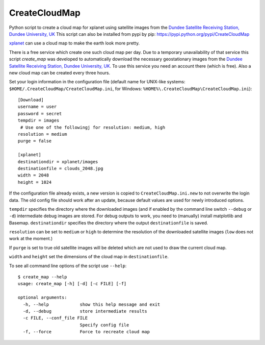 CreateCloudMap
==============

Python script to create a cloud map for xplanet using satellite images from the 
`Dundee Satellite Receiving Station, Dundee University, UK <http://www.sat.dundee.ac.uk/>`_
This script can also be installed from pypi by pip: https://pypi.python.org/pypi/CreateCloudMap

`xplanet <http://xplanet.sourceforge.net/>`_ can use a cloud map to make the earth look more pretty. 


There is a free service which create one such cloud map per day. Due to a temporary unavailability 
of that service this script `create_map` was developed to automatically download the necessary geostationary images 
from the `Dundee Satellite Receiving Station, Dundee University, UK <http://www.sat.dundee.ac.uk/>`_. 
To use this service you need an account there (which is free). Also a new cloud map can be created every three hours.

Set your login information in the configuration file (default name for UNIX-like systems: ``$HOME/.CreateCloudMap/CreateCloudMap.ini``, for Windows: ``%HOME%\.CreateCloudMap\CreateCloudMap.ini``)::

  [Download]
  username = user
  password = secret
  tempdir = images
   # Use one of the followingj for resolution: medium, high
  resolution = medium
  purge = false
  
  [xplanet]
  destinationdir = xplanet/images
  destinationfile = clouds_2048.jpg
  width = 2048
  height = 1024
  
If the configuration file already exists, a new version is copied to ``CreateCloudMap.ini.new`` to not overwrite the login data. 
The old config file should work after an update, because default values are used for 
newly introduced options.

``tempdir`` specifies the directory where the downloaded images (and if enabled by the command line 
switch ``--debug`` or ``-d``) intermediate debug images are stored. For debug outputs to work, you need
to (manually) install matplotlib and Basemap. ``destinationdir`` specifies the directory where 
the output ``destinationfile`` is saved.

``resolution`` can be set to ``medium`` or ``high`` to determine the resolution
of the downloaded satellite images (``low`` does not work at the moment.)

If ``purge`` is set to true old satellite images will be deleted which are not 
used to draw the current cloud map.

``width`` and ``height`` set the dimensions of the cloud map in ``destinationfile``.

To see all command line options of the script use ``--help``::

	$ create_map --help
	usage: create_map [-h] [-d] [-c FILE] [-f]

	optional arguments:
	  -h, --help            show this help message and exit
	  -d, --debug           store intermediate results
	  -c FILE, --conf_file FILE
	                        Specify config file
	  -f, --force           Force to recreate cloud map

